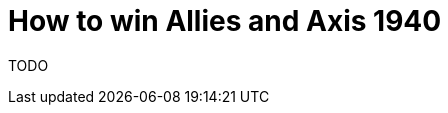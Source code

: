 = How to win Allies and Axis 1940
:awestruct-boardGameName: Allies and Axis 1940
:awestruct-layout: boardGameBase
:showtitle:

TODO
